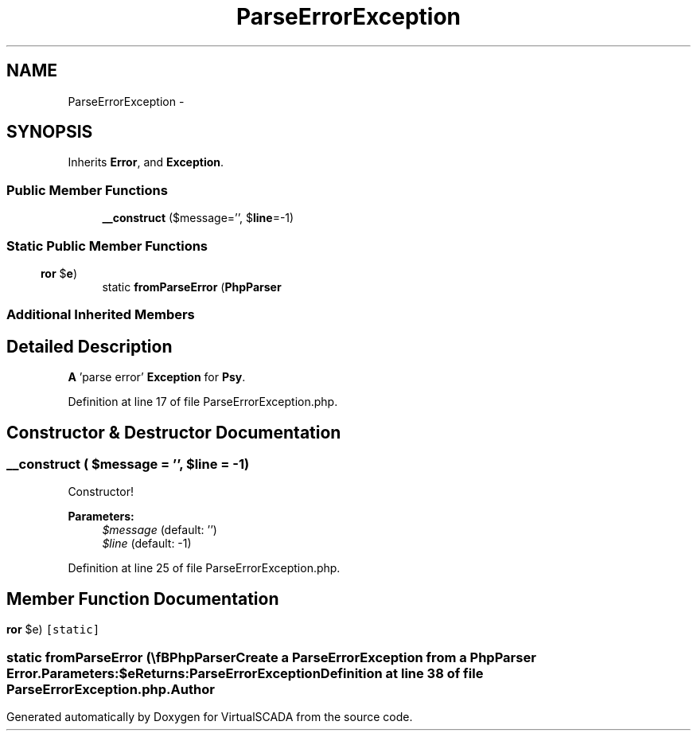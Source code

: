 .TH "ParseErrorException" 3 "Tue Apr 14 2015" "Version 1.0" "VirtualSCADA" \" -*- nroff -*-
.ad l
.nh
.SH NAME
ParseErrorException \- 
.SH SYNOPSIS
.br
.PP
.PP
Inherits \fBError\fP, and \fBException\fP\&.
.SS "Public Member Functions"

.in +1c
.ti -1c
.RI "\fB__construct\fP ($message='', $\fBline\fP=-1)"
.br
.in -1c
.SS "Static Public Member Functions"

.in +1c
.ti -1c
.RI "static \fBfromParseError\fP (\\\fBPhpParser\\Error\fP $\fBe\fP)"
.br
.in -1c
.SS "Additional Inherited Members"
.SH "Detailed Description"
.PP 
\fBA\fP 'parse error' \fBException\fP for \fBPsy\fP\&. 
.PP
Definition at line 17 of file ParseErrorException\&.php\&.
.SH "Constructor & Destructor Documentation"
.PP 
.SS "__construct ( $message = \fC''\fP,  $line = \fC-1\fP)"
Constructor!
.PP
\fBParameters:\fP
.RS 4
\fI$message\fP (default: '') 
.br
\fI$line\fP (default: -1) 
.RE
.PP

.PP
Definition at line 25 of file ParseErrorException\&.php\&.
.SH "Member Function Documentation"
.PP 
.SS "static fromParseError (\\\fBPhpParser\\Error\fP $e)\fC [static]\fP"
Create a \fBParseErrorException\fP from a \fBPhpParser\fP \fBError\fP\&.
.PP
\fBParameters:\fP
.RS 4
\fI$e\fP 
.RE
.PP
\fBReturns:\fP
.RS 4
\fBParseErrorException\fP 
.RE
.PP

.PP
Definition at line 38 of file ParseErrorException\&.php\&.

.SH "Author"
.PP 
Generated automatically by Doxygen for VirtualSCADA from the source code\&.

